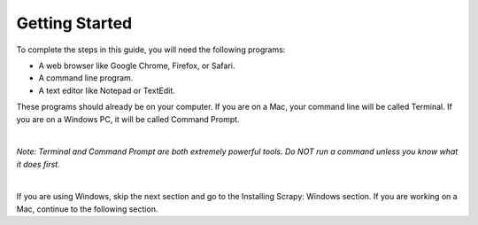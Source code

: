 Getting Started
---------------

To complete the steps in this guide, you will need the following programs:

- A web browser like Google Chrome, Firefox, or Safari.
- A command line program.
- A text editor like Notepad or TextEdit.
 
These programs should already be on your computer. If you are on a Mac, your command line will be called Terminal. If you are on a Windows PC, it will be called Command Prompt.

|

*Note: Terminal and Command Prompt are both extremely powerful tools. Do NOT run a command unless you know what it does first.*

|

If you are using Windows, skip the next section and go to the Installing Scrapy: Windows section. If you are working on a Mac, continue to the following section.

